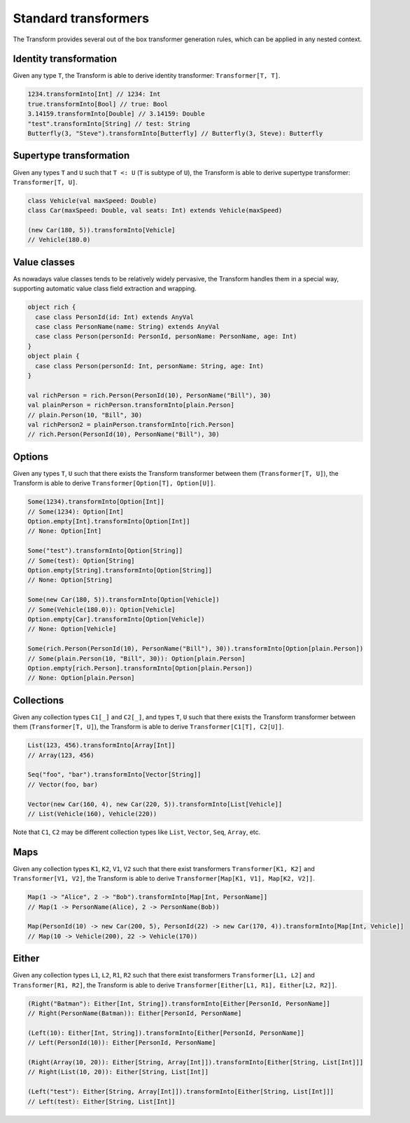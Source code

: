 .. _standard-transformers:

Standard transformers
=====================

The Transform provides several out of the box transformer generation
rules, which can be applied in any nested context.


Identity transformation
-----------------------

Given any type ``T``, the Transform is able to derive identity
transformer: ``Transformer[T, T]``.

.. code-block:: scala

  1234.transformInto[Int] // 1234: Int
  true.transformInto[Bool] // true: Bool
  3.14159.transformInto[Double] // 3.14159: Double
  "test".transformInto[String] // test: String
  Butterfly(3, "Steve").transformInto[Butterfly] // Butterfly(3, Steve): Butterfly

Supertype transformation
------------------------

Given any types ``T`` and ``U`` such that ``T <: U``
(``T`` is subtype of ``U``), the Transform is able to derive supertype
transformer: ``Transformer[T, U]``.

.. code-block:: scala

  class Vehicle(val maxSpeed: Double)
  class Car(maxSpeed: Double, val seats: Int) extends Vehicle(maxSpeed)

  (new Car(180, 5)).transformInto[Vehicle]
  // Vehicle(180.0)

Value classes
-------------

As nowadays value classes tends to be relatively widely pervasive, the Transform handles
them in a special way, supporting automatic value class field extraction and wrapping.

.. code-block:: scala

  object rich {
    case class PersonId(id: Int) extends AnyVal
    case class PersonName(name: String) extends AnyVal
    case class Person(personId: PersonId, personName: PersonName, age: Int)
  }
  object plain {
    case class Person(personId: Int, personName: String, age: Int)
  }

  val richPerson = rich.Person(PersonId(10), PersonName("Bill"), 30)
  val plainPerson = richPerson.transformInto[plain.Person]
  // plain.Person(10, "Bill", 30)
  val richPerson2 = plainPerson.transformInto[rich.Person]
  // rich.Person(PersonId(10), PersonName("Bill"), 30)


Options
-------

Given any types ``T``, ``U`` such that there exists the Transform
transformer between them (``Transformer[T, U]``), the Transform is able
to derive ``Transformer[Option[T], Option[U]]``.

.. code-block:: scala

  Some(1234).transformInto[Option[Int]]
  // Some(1234): Option[Int]
  Option.empty[Int].transformInto[Option[Int]]
  // None: Option[Int]

  Some("test").transformInto[Option[String]]
  // Some(test): Option[String]
  Option.empty[String].transformInto[Option[String]]
  // None: Option[String]

  Some(new Car(180, 5)).transformInto[Option[Vehicle])
  // Some(Vehicle(180.0)): Option[Vehicle]
  Option.empty[Car].transformInto[Option[Vehicle])
  // None: Option[Vehicle]

  Some(rich.Person(PersonId(10), PersonName("Bill"), 30)).transformInto[Option[plain.Person])
  // Some(plain.Person(10, "Bill", 30)): Option[plain.Person]
  Option.empty[rich.Person].transformInto[Option[plain.Person])
  // None: Option[plain.Person]


Collections
-----------

Given any collection types ``C1[_]`` and ``C2[_]``, and types ``T``, ``U``
such that there exists the Transform transformer between them (``Transformer[T, U]``),
the Transform is able to derive ``Transformer[C1[T], C2[U]]``.

.. code-block:: scala

  List(123, 456).transformInto[Array[Int]]
  // Array(123, 456)

  Seq("foo", "bar").transformInto[Vector[String]]
  // Vector(foo, bar)

  Vector(new Car(160, 4), new Car(220, 5)).transformInto[List[Vehicle]]
  // List(Vehicle(160), Vehicle(220))

Note that ``C1``, ``C2`` may be different collection types like ``List``, ``Vector``,
``Seq``, ``Array``, etc.

Maps
----

Given any collection types ``K1``, ``K2``, ``V1``, ``V2`` such that there
exist transformers ``Transformer[K1, K2]`` and ``Transformer[V1, V2]``,
the Transform is able to derive ``Transformer[Map[K1, V1], Map[K2, V2]]``.

.. code-block:: scala

  Map(1 -> "Alice", 2 -> "Bob").transformInto[Map[Int, PersonName]]
  // Map(1 -> PersonName(Alice), 2 -> PersonName(Bob))

  Map(PersonId(10) -> new Car(200, 5), PersonId(22) -> new Car(170, 4)).transformInto[Map[Int, Vehicle]]
  // Map(10 -> Vehicle(200), 22 -> Vehicle(170))


Either
------

Given any collection types ``L1``, ``L2``, ``R1``, ``R2`` such that there
exist transformers ``Transformer[L1, L2]`` and ``Transformer[R1, R2]``,
the Transform is able to derive ``Transformer[Either[L1, R1], Either[L2, R2]]``.

.. code-block:: scala

  (Right("Batman"): Either[Int, String]).transformInto[Either[PersonId, PersonName]]
  // Right(PersonName(Batman)): Either[PersonId, PersonName]

  (Left(10): Either[Int, String]).transformInto[Either[PersonId, PersonName]]
  // Left(PersonId(10)): Either[PersonId, PersonName]

  (Right(Array(10, 20)): Either[String, Array[Int]]).transformInto[Either[String, List[Int]]]
  // Right(List(10, 20)): Either[String, List[Int]]

  (Left("test"): Either[String, Array[Int]]).transformInto[Either[String, List[Int]]]
  // Left(test): Either[String, List[Int]]

